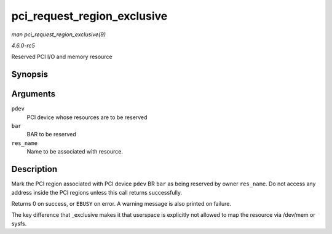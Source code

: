.. -*- coding: utf-8; mode: rst -*-

.. _API-pci-request-region-exclusive:

============================
pci_request_region_exclusive
============================

*man pci_request_region_exclusive(9)*

*4.6.0-rc5*

Reserved PCI I/O and memory resource


Synopsis
========

.. c:function:: int pci_request_region_exclusive( struct pci_dev * pdev, int bar, const char * res_name )

Arguments
=========

``pdev``
    PCI device whose resources are to be reserved

``bar``
    BAR to be reserved

``res_name``
    Name to be associated with resource.


Description
===========

Mark the PCI region associated with PCI device ``pdev`` BR ``bar`` as
being reserved by owner ``res_name``. Do not access any address inside
the PCI regions unless this call returns successfully.

Returns 0 on success, or ``EBUSY`` on error. A warning message is also
printed on failure.

The key difference that _exclusive makes it that userspace is
explicitly not allowed to map the resource via /dev/mem or sysfs.


.. ------------------------------------------------------------------------------
.. This file was automatically converted from DocBook-XML with the dbxml
.. library (https://github.com/return42/sphkerneldoc). The origin XML comes
.. from the linux kernel, refer to:
..
.. * https://github.com/torvalds/linux/tree/master/Documentation/DocBook
.. ------------------------------------------------------------------------------
